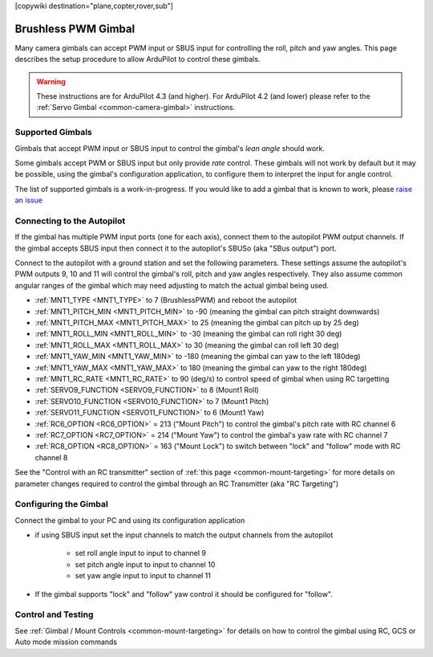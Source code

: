 .. _common-brushless-pwm-gimbal:

[copywiki destination="plane,copter,rover,sub"]

====================
Brushless PWM Gimbal
====================

Many camera gimbals can accept PWM input or SBUS input for controlling the roll, pitch and yaw angles.  This page describes the setup procedure to allow ArduPilot to control these gimbals.

.. image:: ../../../images/Tarot_OnX8.jpg
    :width: 450px

.. warning::

    These instructions are for ArduPilot 4.3 (and higher).  For ArduPilot 4.2 (and lower) please refer to the :ref:`Servo Gimbal <common-camera-gimbal>` instructions.

Supported Gimbals
-----------------

Gimbals that accept PWM input or SBUS input to control the gimbal's *lean angle* should work.

Some gimbals accept PWM or SBUS input but only provide *rate* control.  These gimbals will not work by default but it may be possible, using the gimbal's configuration application, to configure them to interpret the input for angle control.

The list of supported gimbals is a work-in-progress.  If you would like to add a gimbal that is known to work, please `raise an issue <https://github.com/ArduPilot/ardupilot_wiki/issues>`__

Connecting to the Autopilot
---------------------------

.. image:: ../../../images/Gimbal_Pixhawk_Tarot.jpg
    :target: ../_images/Gimbal_Pixhawk_Tarot.jpg
    :width: 450px

If the gimbal has multiple PWM input ports (one for each axis), connect them to the autopilot PWM output channels.
If the gimbal accepts SBUS input then connect it to the autopilot's SBUSo (aka "SBus output") port.

Connect to the autopilot with a ground station and set the following parameters.  These settings assume the autopilot's PWM outputs 9, 10 and 11 will control the gimbal's roll, pitch and yaw angles respectively.  They also assume common angular ranges of the gimbal which may need adjusting to match the actual gimbal being used.

- :ref:`MNT1_TYPE <MNT1_TYPE>` to 7 (BrushlessPWM) and reboot the autopilot
- :ref:`MNT1_PITCH_MIN <MNT1_PITCH_MIN>` to -90 (meaning the gimbal can pitch straight downwards)
- :ref:`MNT1_PITCH_MAX <MNT1_PITCH_MAX>` to 25 (meaning the gimbal can pitch up by 25 deg)
- :ref:`MNT1_ROLL_MIN <MNT1_ROLL_MIN>` to -30 (meaning the gimbal can roll right 30 deg)
- :ref:`MNT1_ROLL_MAX <MNT1_ROLL_MAX>` to 30 (meaning the gimbal can roll left 30 deg)
- :ref:`MNT1_YAW_MIN <MNT1_YAW_MIN>` to -180 (meaning the gimbal can yaw to the left 180deg)
- :ref:`MNT1_YAW_MAX <MNT1_YAW_MAX>` to 180 (meaning the gimbal can yaw to the right 180deg)
- :ref:`MNT1_RC_RATE <MNT1_RC_RATE>` to 90 (deg/s) to control speed of gimbal when using RC targetting
- :ref:`SERVO9_FUNCTION <SERVO9_FUNCTION>` to 8 (Mount1 Roll)
- :ref:`SERVO10_FUNCTION <SERVO10_FUNCTION>` to 7 (Mount1 Pitch)
- :ref:`SERVO11_FUNCTION <SERVO11_FUNCTION>` to 6 (Mount1 Yaw)
- :ref:`RC6_OPTION <RC6_OPTION>` = 213 ("Mount Pitch") to control the gimbal's pitch rate with RC channel 6
- :ref:`RC7_OPTION <RC7_OPTION>` = 214 ("Mount Yaw") to control the gimbal's yaw rate with RC channel 7
- :ref:`RC8_OPTION <RC8_OPTION>` = 163 ("Mount Lock") to switch between "lock" and "follow" mode with RC channel 8

See the "Control with an RC transmitter" section of :ref:`this page <common-mount-targeting>` for more details on parameter changes required to control the gimbal through an RC Transmitter (aka "RC Targeting")

Configuring the Gimbal
----------------------

Connect the gimbal to your PC and using its configuration application

- if using SBUS input set the input channels to match the output channels from the autopilot

    - set roll angle input to input to channel 9
    - set pitch angle input to input to channel 10
    - set yaw angle input to input to channel 11

- If the gimbal supports "lock" and "follow" yaw control it should be configured for "follow".

Control and Testing
-------------------

See :ref:`Gimbal / Mount Controls <common-mount-targeting>` for details on how to control the gimbal using RC, GCS or Auto mode mission commands
